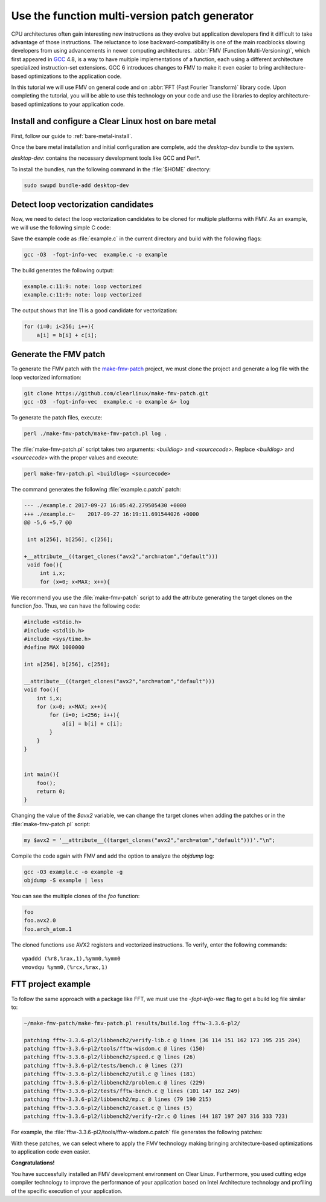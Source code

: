 .. _fmv:

Use the function multi-version patch generator
##############################################

CPU architectures often gain interesting new instructions as they evolve but
application developers find it difficult to take advantage of those
instructions. The reluctance to lose backward-compatibility is one of the
main roadblocks slowing developers from using advancements in newer computing
architectures. :abbr:`FMV (Function Multi-Versioning)`, which first appeared
in `GCC`_ 4.8, is a way to have multiple implementations of a function, each
using a different architecture specialized instruction-set extensions. GCC
6 introduces changes to FMV to make it even easier to bring architecture-
based optimizations to the application code.

In this tutorial we will use FMV on general code and on
:abbr:`FFT (Fast Fourier Transform)` library code. Upon completing the
tutorial, you will be able to use this technology on your code and use the
libraries to deploy architecture-based optimizations to your application code.

Install and configure a Clear Linux host on bare metal
******************************************************

First, follow our guide to :ref:`bare-metal-install`.

Once the bare metal installation and initial configuration are complete,
add the `desktop-dev` bundle to the system.

`desktop-dev`: contains the necessary development tools like GCC and Perl\*.

To install the bundles, run the following command in the :file:`$HOME`
directory:

.. code-block:: bash

   sudo swupd bundle-add desktop-dev

Detect loop vectorization candidates
************************************

Now, we need to detect the loop vectorization candidates to be cloned for
multiple platforms with FMV. As an example, we will use the following
simple C code:

.. code-block:: c
   :linenos:

    #include <stdio.h>
    #include <stdlib.h>
    #include <sys/time.h>
    #define MAX 1000000

    int a[256], b[256], c[256];

    void foo(){
        int i,x;
        for (x=0; x<MAX; x++){
            for (i=0; i<256; i++){
                a[i] = b[i] + c[i];
            }
        }
    }


    int main(){
        foo();
        return 0;
    }

Save the example code as :file:`example.c` in the current directory and build
with the following flags:

.. code-block:: bash

        gcc -O3  -fopt-info-vec  example.c -o example

The build generates the following output:

.. code-block:: console

    example.c:11:9: note: loop vectorized
    example.c:11:9: note: loop vectorized

The output shows that line 11 is a good candidate for vectorization:

.. code-block:: c

    for (i=0; i<256; i++){
        a[i] = b[i] + c[i];

Generate the FMV patch
**********************

To generate the FMV patch with the `make-fmv-patch`_ project, we
must clone the project and generate a log file with the loop vectorized
information:

.. code-block:: bash

        git clone https://github.com/clearlinux/make-fmv-patch.git
        gcc -O3  -fopt-info-vec  example.c -o example &> log

To generate the patch files, execute:

.. code-block:: bash

        perl ./make-fmv-patch/make-fmv-patch.pl log .

The :file:`make-fmv-patch.pl` script takes two arguments: `<buildlog>` and
`<sourcecode>`. Replace `<buildlog>` and `<sourcecode>` with the proper
values and execute:

.. code-block:: bash

        perl make-fmv-patch.pl <buildlog> <sourcecode>

The command generates the following :file:`example.c.patch` patch:

.. code-block:: console

    --- ./example.c 2017-09-27 16:05:42.279505430 +0000
    +++ ./example.c~    2017-09-27 16:19:11.691544026 +0000
    @@ -5,6 +5,7 @@

     int a[256], b[256], c[256];

    +__attribute__((target_clones("avx2","arch=atom","default")))
     void foo(){
         int i,x;
         for (x=0; x<MAX; x++){

We recommend you use the :file:`make-fmv-patch` script to add the attribute
generating the target clones on the function `foo`. Thus, we can have the
following code:

.. code-block:: c

    #include <stdio.h>
    #include <stdlib.h>
    #include <sys/time.h>
    #define MAX 1000000

    int a[256], b[256], c[256];

    __attribute__((target_clones("avx2","arch=atom","default")))
    void foo(){
        int i,x;
        for (x=0; x<MAX; x++){
            for (i=0; i<256; i++){
                a[i] = b[i] + c[i];
            }
        }
    }


    int main(){
        foo();
        return 0;
    }

Changing the value of the `$avx2` variable, we can change the target
clones when adding the patches or in the :file:`make-fmv-patch.pl` script:

.. code-block:: perl

    my $avx2 = '__attribute__((target_clones("avx2","arch=atom","default")))'."\n";

Compile the code again with FMV and add the option to analyze the `objdump`
log:

.. code-block:: bash

    gcc -O3 example.c -o example -g
    objdump -S example | less

You can see the multiple clones of the `foo` function:

.. code-block:: console

    foo
    foo.avx2.0
    foo.arch_atom.1

The cloned functions use AVX2 registers and vectorized instructions. To
verify, enter the following commands:

:: 

    vpaddd (%r8,%rax,1),%ymm0,%ymm0
    vmovdqu %ymm0,(%rcx,%rax,1)

FTT project example
*******************

To follow the same approach with a package like FFT, we must use the
`-fopt-info-vec` flag to get a build log file similar to:

.. code-block:: bash

    ~/make-fmv-patch/make-fmv-patch.pl results/build.log fftw-3.3.6-pl2/

    patching fftw-3.3.6-pl2/libbench2/verify-lib.c @ lines (36 114 151 162 173 195 215 284)
    patching fftw-3.3.6-pl2/tools/fftw-wisdom.c @ lines (150)
    patching fftw-3.3.6-pl2/libbench2/speed.c @ lines (26)
    patching fftw-3.3.6-pl2/tests/bench.c @ lines (27)
    patching fftw-3.3.6-pl2/libbench2/util.c @ lines (181)
    patching fftw-3.3.6-pl2/libbench2/problem.c @ lines (229)
    patching fftw-3.3.6-pl2/tests/fftw-bench.c @ lines (101 147 162 249)
    patching fftw-3.3.6-pl2/libbench2/mp.c @ lines (79 190 215)
    patching fftw-3.3.6-pl2/libbench2/caset.c @ lines (5)
    patching fftw-3.3.6-pl2/libbench2/verify-r2r.c @ lines (44 187 197 207 316 333 723)

For example, the :file:`fftw-3.3.6-pl2/tools/fftw-wisdom.c.patch` file
generates the following patches:

.. code-block:: diff
   :linenos:

       --- fftw-3.3.6-pl2/libbench2/verify-lib.c   2017-01-27 21:08:13.000000000 +0000
       +++ fftw-3.3.6-pl2/libbench2/verify-lib.c~  2017-09-27 17:49:21.913802006 +0000
       @@ -33,6 +33,7 @@
       
        double dmax(double x, double y) { return (x > y) ? x : y; }
       
       +__attribute__((target_clones("avx2","arch=atom","default")))
        static double aerror(C *a, C *b, int n)
        {
            if (n > 0) {
       @@ -111,6 +112,7 @@
       }
       
       /* make array hermitian */
       +__attribute__((target_clones("avx2","arch=atom","default")))
       void mkhermitian(C *A, int rank, const bench_iodim *dim, int stride)
       {
            if (rank == 0)
       @@ -148,6 +150,7 @@
       }
     
       /* C = A + B */
       +__attribute__((target_clones("avx2","arch=atom","default")))
       void aadd(C *c, C *a, C *b, int n)
       {
            int i;
       @@ -159,6 +162,7 @@
       }
     
       /* C = A - B */
       +__attribute__((target_clones("avx2","arch=atom","default")))
       void asub(C *c, C *a, C *b, int n)
       {
            int i;
       @@ -170,6 +174,7 @@
       }
     
       /* B = rotate left A (complex) */
       +__attribute__((target_clones("avx2","arch=atom","default")))
       void arol(C *b, C *a, int n, int nb, int na)
       {
            int i, ib, ia;
       @@ -192,6 +197,7 @@
            }
       }

With these patches, we can select where to apply the FMV technology making
bringing architecture-based optimizations to application code even easier.

**Congratulations!**

You have successfully installed an FMV development environment on Clear
Linux. Furthermore, you used cutting edge compiler technology to improve the
performance of your application based on Intel Architecture technology and
profiling of the specific execution of your application.

.. _GCC:  https://gcc.gnu.org
.. _make-fmv-patch: https://github.com/clearlinux/make-fmv-patch
